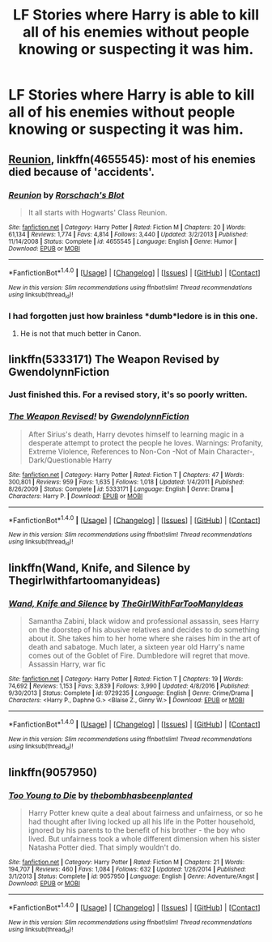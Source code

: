 #+TITLE: LF Stories where Harry is able to kill all of his enemies without people knowing or suspecting it was him.

* LF Stories where Harry is able to kill all of his enemies without people knowing or suspecting it was him.
:PROPERTIES:
:Author: viol8er
:Score: 6
:DateUnix: 1494786798.0
:DateShort: 2017-May-14
:FlairText: Request
:END:

** [[https://www.fanfiction.net/s/4655545/1/Reunion][Reunion]], linkffn(4655545): most of his enemies died because of 'accidents'.
:PROPERTIES:
:Author: InquisitorCOC
:Score: 12
:DateUnix: 1494786981.0
:DateShort: 2017-May-14
:END:

*** [[http://www.fanfiction.net/s/4655545/1/][*/Reunion/*]] by [[https://www.fanfiction.net/u/686093/Rorschach-s-Blot][/Rorschach's Blot/]]

#+begin_quote
  It all starts with Hogwarts' Class Reunion.
#+end_quote

^{/Site/: [[http://www.fanfiction.net/][fanfiction.net]] *|* /Category/: Harry Potter *|* /Rated/: Fiction M *|* /Chapters/: 20 *|* /Words/: 61,134 *|* /Reviews/: 1,774 *|* /Favs/: 4,814 *|* /Follows/: 3,440 *|* /Updated/: 3/2/2013 *|* /Published/: 11/14/2008 *|* /Status/: Complete *|* /id/: 4655545 *|* /Language/: English *|* /Genre/: Humor *|* /Download/: [[http://www.ff2ebook.com/old/ffn-bot/index.php?id=4655545&source=ff&filetype=epub][EPUB]] or [[http://www.ff2ebook.com/old/ffn-bot/index.php?id=4655545&source=ff&filetype=mobi][MOBI]]}

--------------

*FanfictionBot*^{1.4.0} *|* [[[https://github.com/tusing/reddit-ffn-bot/wiki/Usage][Usage]]] | [[[https://github.com/tusing/reddit-ffn-bot/wiki/Changelog][Changelog]]] | [[[https://github.com/tusing/reddit-ffn-bot/issues/][Issues]]] | [[[https://github.com/tusing/reddit-ffn-bot/][GitHub]]] | [[[https://www.reddit.com/message/compose?to=tusing][Contact]]]

^{/New in this version: Slim recommendations using/ ffnbot!slim! /Thread recommendations using/ linksub(thread_id)!}
:PROPERTIES:
:Author: FanfictionBot
:Score: 2
:DateUnix: 1494786985.0
:DateShort: 2017-May-14
:END:


*** I had forgotten just how brainless *dumb*ledore is in this one.
:PROPERTIES:
:Author: viol8er
:Score: 2
:DateUnix: 1494811425.0
:DateShort: 2017-May-15
:END:

**** He is not that much better in Canon.
:PROPERTIES:
:Author: InquisitorCOC
:Score: 0
:DateUnix: 1494812497.0
:DateShort: 2017-May-15
:END:


** linkffn(5333171) The Weapon Revised by GwendolynnFiction
:PROPERTIES:
:Author: Esarathon
:Score: 2
:DateUnix: 1494807746.0
:DateShort: 2017-May-15
:END:

*** Just finished this. For a revised story, it's so poorly written.
:PROPERTIES:
:Author: viol8er
:Score: 2
:DateUnix: 1495144294.0
:DateShort: 2017-May-19
:END:


*** [[http://www.fanfiction.net/s/5333171/1/][*/The Weapon Revised!/*]] by [[https://www.fanfiction.net/u/1885260/GwendolynnFiction][/GwendolynnFiction/]]

#+begin_quote
  After Sirius's death, Harry devotes himself to learning magic in a desperate attempt to protect the people he loves. Warnings: Profanity, Extreme Violence, References to Non-Con -Not of Main Character-, Dark/Questionable Harry
#+end_quote

^{/Site/: [[http://www.fanfiction.net/][fanfiction.net]] *|* /Category/: Harry Potter *|* /Rated/: Fiction T *|* /Chapters/: 47 *|* /Words/: 300,801 *|* /Reviews/: 959 *|* /Favs/: 1,635 *|* /Follows/: 1,018 *|* /Updated/: 1/4/2011 *|* /Published/: 8/26/2009 *|* /Status/: Complete *|* /id/: 5333171 *|* /Language/: English *|* /Genre/: Drama *|* /Characters/: Harry P. *|* /Download/: [[http://www.ff2ebook.com/old/ffn-bot/index.php?id=5333171&source=ff&filetype=epub][EPUB]] or [[http://www.ff2ebook.com/old/ffn-bot/index.php?id=5333171&source=ff&filetype=mobi][MOBI]]}

--------------

*FanfictionBot*^{1.4.0} *|* [[[https://github.com/tusing/reddit-ffn-bot/wiki/Usage][Usage]]] | [[[https://github.com/tusing/reddit-ffn-bot/wiki/Changelog][Changelog]]] | [[[https://github.com/tusing/reddit-ffn-bot/issues/][Issues]]] | [[[https://github.com/tusing/reddit-ffn-bot/][GitHub]]] | [[[https://www.reddit.com/message/compose?to=tusing][Contact]]]

^{/New in this version: Slim recommendations using/ ffnbot!slim! /Thread recommendations using/ linksub(thread_id)!}
:PROPERTIES:
:Author: FanfictionBot
:Score: 1
:DateUnix: 1494807755.0
:DateShort: 2017-May-15
:END:


** linkffn(Wand, Knife, and Silence by Thegirlwithfartoomanyideas)
:PROPERTIES:
:Author: LoL_KK
:Score: 2
:DateUnix: 1494834754.0
:DateShort: 2017-May-15
:END:

*** [[http://www.fanfiction.net/s/9729235/1/][*/Wand, Knife and Silence/*]] by [[https://www.fanfiction.net/u/2298556/TheGirlWithFarTooManyIdeas][/TheGirlWithFarTooManyIdeas/]]

#+begin_quote
  Samantha Zabini, black widow and professional assassin, sees Harry on the doorstep of his abusive relatives and decides to do something about it. She takes him to her home where she raises him in the art of death and sabatoge. Much later, a sixteen year old Harry's name comes out of the Goblet of Fire. Dumbledore will regret that move. Assassin Harry, war fic
#+end_quote

^{/Site/: [[http://www.fanfiction.net/][fanfiction.net]] *|* /Category/: Harry Potter *|* /Rated/: Fiction T *|* /Chapters/: 19 *|* /Words/: 74,692 *|* /Reviews/: 1,153 *|* /Favs/: 3,839 *|* /Follows/: 3,990 *|* /Updated/: 4/8/2016 *|* /Published/: 9/30/2013 *|* /Status/: Complete *|* /id/: 9729235 *|* /Language/: English *|* /Genre/: Crime/Drama *|* /Characters/: <Harry P., Daphne G.> <Blaise Z., Ginny W.> *|* /Download/: [[http://www.ff2ebook.com/old/ffn-bot/index.php?id=9729235&source=ff&filetype=epub][EPUB]] or [[http://www.ff2ebook.com/old/ffn-bot/index.php?id=9729235&source=ff&filetype=mobi][MOBI]]}

--------------

*FanfictionBot*^{1.4.0} *|* [[[https://github.com/tusing/reddit-ffn-bot/wiki/Usage][Usage]]] | [[[https://github.com/tusing/reddit-ffn-bot/wiki/Changelog][Changelog]]] | [[[https://github.com/tusing/reddit-ffn-bot/issues/][Issues]]] | [[[https://github.com/tusing/reddit-ffn-bot/][GitHub]]] | [[[https://www.reddit.com/message/compose?to=tusing][Contact]]]

^{/New in this version: Slim recommendations using/ ffnbot!slim! /Thread recommendations using/ linksub(thread_id)!}
:PROPERTIES:
:Author: FanfictionBot
:Score: 1
:DateUnix: 1494834764.0
:DateShort: 2017-May-15
:END:


** linkffn(9057950)
:PROPERTIES:
:Author: Lakas1236547
:Score: 1
:DateUnix: 1494809314.0
:DateShort: 2017-May-15
:END:

*** [[http://www.fanfiction.net/s/9057950/1/][*/Too Young to Die/*]] by [[https://www.fanfiction.net/u/4573056/thebombhasbeenplanted][/thebombhasbeenplanted/]]

#+begin_quote
  Harry Potter knew quite a deal about fairness and unfairness, or so he had thought after living locked up all his life in the Potter household, ignored by his parents to the benefit of his brother - the boy who lived. But unfairness took a whole different dimension when his sister Natasha Potter died. That simply wouldn't do.
#+end_quote

^{/Site/: [[http://www.fanfiction.net/][fanfiction.net]] *|* /Category/: Harry Potter *|* /Rated/: Fiction M *|* /Chapters/: 21 *|* /Words/: 194,707 *|* /Reviews/: 460 *|* /Favs/: 1,084 *|* /Follows/: 632 *|* /Updated/: 1/26/2014 *|* /Published/: 3/1/2013 *|* /Status/: Complete *|* /id/: 9057950 *|* /Language/: English *|* /Genre/: Adventure/Angst *|* /Download/: [[http://www.ff2ebook.com/old/ffn-bot/index.php?id=9057950&source=ff&filetype=epub][EPUB]] or [[http://www.ff2ebook.com/old/ffn-bot/index.php?id=9057950&source=ff&filetype=mobi][MOBI]]}

--------------

*FanfictionBot*^{1.4.0} *|* [[[https://github.com/tusing/reddit-ffn-bot/wiki/Usage][Usage]]] | [[[https://github.com/tusing/reddit-ffn-bot/wiki/Changelog][Changelog]]] | [[[https://github.com/tusing/reddit-ffn-bot/issues/][Issues]]] | [[[https://github.com/tusing/reddit-ffn-bot/][GitHub]]] | [[[https://www.reddit.com/message/compose?to=tusing][Contact]]]

^{/New in this version: Slim recommendations using/ ffnbot!slim! /Thread recommendations using/ linksub(thread_id)!}
:PROPERTIES:
:Author: FanfictionBot
:Score: 1
:DateUnix: 1494809321.0
:DateShort: 2017-May-15
:END:
